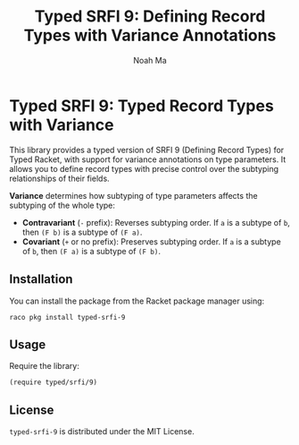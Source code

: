 #+TITLE: Typed SRFI 9: Defining Record Types with Variance Annotations
#+AUTHOR: Noah Ma
#+EMAIL: noahstorym@gmail.com

* Table of Contents                                       :TOC_5_gh:noexport:
- [[#typed-srfi-9-typed-record-types-with-variance][Typed SRFI 9: Typed Record Types with Variance]]
  - [[#installation][Installation]]
  - [[#usage][Usage]]
  - [[#license][License]]

* Typed SRFI 9: Typed Record Types with Variance
This library provides a typed version of SRFI 9 (Defining Record Types) for
Typed Racket, with support for variance annotations on type parameters. It allows
you to define record types with precise control over the subtyping relationships
of their fields.

*Variance* determines how subtyping of type parameters affects the subtyping of
the whole type:
- *Contravariant* (=-= prefix): Reverses subtyping order.
   If =a= is a subtype of =b=, then =(F b)= is a subtype of =(F a)=.
- *Covariant* (=+= or no prefix): Preserves subtyping order.
   If =a= is a subtype of =b=, then =(F a)= is a subtype of =(F b)=.

** Installation
You can install the package from the Racket package manager using:
#+begin_src shell
raco pkg install typed-srfi-9
#+end_src

** Usage
Require the library:
#+begin_src racket
(require typed/srfi/9)
#+end_src

** License
~typed-srfi-9~ is distributed under the MIT License.
